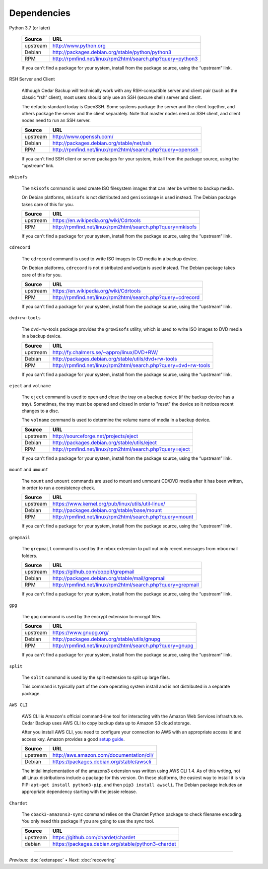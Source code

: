 .. _cedar-depends:

Dependencies
============

Python 3.7 (or later)

   +---------------+------------------------------------------------------------------+
   | Source        | URL                                                              |
   +===============+==================================================================+
   | upstream      | `<http://www.python.org>`__                                      |
   +---------------+------------------------------------------------------------------+
   | Debian        | `<http://packages.debian.org/stable/python/python3>`__           |
   +---------------+------------------------------------------------------------------+
   | RPM           | `<http://rpmfind.net/linux/rpm2html/search.php?query=python3>`__ |
   +---------------+------------------------------------------------------------------+

   If you can't find a package for your system, install from the package
   source, using the “upstream” link.

RSH Server and Client

   Although Cedar Backup will technically work with any RSH-compatible
   server and client pair (such as the classic “rsh” client), most users
   should only use an SSH (secure shell) server and client.

   The defacto standard today is OpenSSH. Some systems package the
   server and the client together, and others package the server and the
   client separately. Note that master nodes need an SSH client, and
   client nodes need to run an SSH server.

   +---------------+------------------------------------------------------------------+
   | Source        | URL                                                              |
   +===============+==================================================================+
   | upstream      | `<http://www.openssh.com/>`__                                    |
   +---------------+------------------------------------------------------------------+
   | Debian        | `<http://packages.debian.org/stable/net/ssh>`__                  |
   +---------------+------------------------------------------------------------------+
   | RPM           | `<http://rpmfind.net/linux/rpm2html/search.php?query=openssh>`__ |
   +---------------+------------------------------------------------------------------+

   If you can't find SSH client or server packages for your system,
   install from the package source, using the “upstream” link.

``mkisofs``

   The ``mkisofs`` command is used create ISO filesystem images that can
   later be written to backup media.

   On Debian platforms, ``mkisofs`` is not distributed and
   ``genisoimage`` is used instead. The Debian package takes care of
   this for you.

   +---------------+-------------------------------------------------------------------+
   | Source        | URL                                                               |
   +===============+===================================================================+
   | upstream      | `<https://en.wikipedia.org/wiki/Cdrtools>`__                      |
   +---------------+-------------------------------------------------------------------+
   | RPM           | `<http://rpmfind.net/linux/rpm2html/search.php?query=mkisofs>`__  |
   +---------------+-------------------------------------------------------------------+

   If you can't find a package for your system, install from the package
   source, using the “upstream” link.

``cdrecord``

   The ``cdrecord`` command is used to write ISO images to CD media in a
   backup device.

   On Debian platforms, ``cdrecord`` is not distributed and ``wodim`` is
   used instead. The Debian package takes care of this for you.

   +---------------+-------------------------------------------------------------------+
   | Source        | URL                                                               |
   +===============+===================================================================+
   | upstream      | `<https://en.wikipedia.org/wiki/Cdrtools>`__                      |
   +---------------+-------------------------------------------------------------------+
   | RPM           | `<http://rpmfind.net/linux/rpm2html/search.php?query=cdrecord>`__ |
   +---------------+-------------------------------------------------------------------+

   If you can't find a package for your system, install from the package
   source, using the “upstream” link.

``dvd+rw-tools``

   The dvd+rw-tools package provides the ``growisofs`` utility, which is
   used to write ISO images to DVD media in a backup device.

   +---------------+-----------------------------------------------------------------------+
   | Source        | URL                                                                   |
   +===============+=======================================================================+
   | upstream      | `<http://fy.chalmers.se/~appro/linux/DVD+RW/>`__                      |
   +---------------+-----------------------------------------------------------------------+
   | Debian        | `<http://packages.debian.org/stable/utils/dvd+rw-tools>`__            |
   +---------------+-----------------------------------------------------------------------+
   | RPM           | `<http://rpmfind.net/linux/rpm2html/search.php?query=dvd+rw-tools>`__ |
   +---------------+-----------------------------------------------------------------------+

   If you can't find a package for your system, install from the package
   source, using the “upstream” link.

``eject`` and ``volname``

   The ``eject`` command is used to open and close the tray on a backup
   device (if the backup device has a tray). Sometimes, the tray must be
   opened and closed in order to "reset" the device so it notices recent
   changes to a disc.

   The ``volname`` command is used to determine the volume name of media
   in a backup device.

   +---------------+-----------------------------------------------------------------+
   | Source        | URL                                                             |
   +===============+=================================================================+
   | upstream      | `<http://sourceforge.net/projects/eject>`__                     |
   +---------------+-----------------------------------------------------------------+
   | Debian        | `<http://packages.debian.org/stable/utils/eject>`__             |
   +---------------+-----------------------------------------------------------------+
   | RPM           | `<http://rpmfind.net/linux/rpm2html/search.php?query=eject>`__  |
   +---------------+-----------------------------------------------------------------+

   If you can't find a package for your system, install from the package
   source, using the “upstream” link.

``mount`` and ``umount``

   The ``mount`` and ``umount`` commands are used to mount and unmount
   CD/DVD media after it has been written, in order to run a consistency
   check.

   +---------------+----------------------------------------------------------------+
   | Source        | URL                                                            |
   +===============+================================================================+
   | upstream      | `<https://www.kernel.org/pub/linux/utils/util-linux/>`__       |
   +---------------+----------------------------------------------------------------+
   | Debian        | `<http://packages.debian.org/stable/base/mount>`__             |
   +---------------+----------------------------------------------------------------+
   | RPM           | `<http://rpmfind.net/linux/rpm2html/search.php?query=mount>`__ |
   +---------------+----------------------------------------------------------------+

   If you can't find a package for your system, install from the package
   source, using the “upstream” link.

``grepmail``

   The ``grepmail`` command is used by the mbox extension to pull out
   only recent messages from mbox mail folders.

   +---------------+--------------------------------------------------------------------+
   | Source        | URL                                                                |
   +===============+====================================================================+
   | upstream      | `<https://github.com/coppit/grepmail>`__                           |
   +---------------+--------------------------------------------------------------------+
   | Debian        | `<http://packages.debian.org/stable/mail/grepmail>`__              |
   +---------------+--------------------------------------------------------------------+
   | RPM           | `<http://rpmfind.net/linux/rpm2html/search.php?query=grepmail>`__  |
   +---------------+--------------------------------------------------------------------+

   If you can't find a package for your system, install from the package
   source, using the “upstream” link.

``gpg``

   The ``gpg`` command is used by the encrypt extension to encrypt
   files.

   +---------------+-----------------------------------------------------------------+
   | Source        | URL                                                             |
   +===============+=================================================================+
   | upstream      | `<https://www.gnupg.org/>`__                                    |
   +---------------+-----------------------------------------------------------------+
   | Debian        | `<http://packages.debian.org/stable/utils/gnupg>`__             |
   +---------------+-----------------------------------------------------------------+
   | RPM           | `<http://rpmfind.net/linux/rpm2html/search.php?query=gnupg>`__  |
   +---------------+-----------------------------------------------------------------+

   If you can't find a package for your system, install from the package
   source, using the “upstream” link.

``split``

   The ``split`` command is used by the split extension to split up
   large files.

   This command is typically part of the core operating system install
   and is not distributed in a separate package.

``AWS CLI``

   AWS CLI is Amazon's official command-line tool for interacting with
   the Amazon Web Services infrastruture. Cedar Backup uses AWS CLI to
   copy backup data up to Amazon S3 cloud storage.

   After you install AWS CLI, you need to configure your connection to
   AWS with an appropriate access id and access key. Amazon provides a
   good `setup guide <http://docs.aws.amazon.com/cli/latest/userguide/cli-chap-getting-set-up.html>`__.

   +---------------+-------------------------------------------------------+
   | Source        | URL                                                   |
   +===============+=======================================================+
   | upstream      | `<http://aws.amazon.com/documentation/cli/>`__        |
   +---------------+-------------------------------------------------------+
   | Debian        | `<https://packages.debian.org/stable/awscli>`__       |
   +---------------+-------------------------------------------------------+

   The initial implementation of the amazons3 extension was written
   using AWS CLI 1.4. As of this writing, not all Linux distributions
   include a package for this version. On these platforms, the easiest
   way to install it is via PIP: ``apt-get install python3-pip``, and
   then ``pip3 install awscli``. The Debian package includes an
   appropriate dependency starting with the jessie release.

``Chardet``

   The ``cback3-amazons3-sync`` command relies on the Chardet Python
   package to check filename encoding. You only need this package if you
   are going to use the sync tool.

   +---------------+----------------------------------------------------------+
   | Source        | URL                                                      |
   +===============+==========================================================+
   | upstream      | `<https://github.com/chardet/chardet>`__                 |
   +---------------+----------------------------------------------------------+
   | debian        | `<https://packages.debian.org/stable/python3-chardet>`__ |
   +---------------+----------------------------------------------------------+

----------

*Previous*: :doc:`extenspec` • *Next*: :doc:`recovering`

.. |note| image:: images/note.png
.. |tip| image:: images/tip.png
.. |warning| image:: images/warning.png
